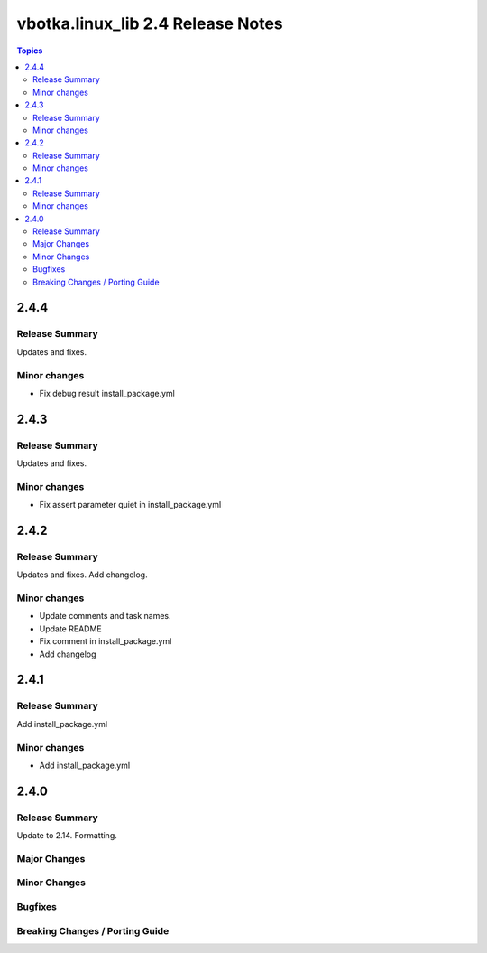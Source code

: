 ==================================
vbotka.linux_lib 2.4 Release Notes
==================================

.. contents:: Topics


2.4.4
=====

Release Summary
---------------
Updates and fixes.

Minor changes
-------------
* Fix debug result install_package.yml


2.4.3
=====

Release Summary
---------------
Updates and fixes.

Minor changes
-------------
* Fix assert parameter quiet in install_package.yml


2.4.2
=====

Release Summary
---------------
Updates and fixes. Add changelog.

Minor changes
-------------
* Update comments and task names.
* Update README
* Fix comment in install_package.yml
* Add changelog


2.4.1
=====

Release Summary
---------------
Add install_package.yml

Minor changes
-------------
* Add install_package.yml


2.4.0
=====

Release Summary
---------------
Update to 2.14. Formatting.

Major Changes
-------------

Minor Changes
-------------

Bugfixes
--------

Breaking Changes / Porting Guide
--------------------------------
